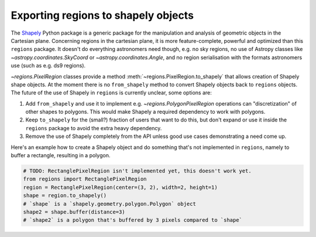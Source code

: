 .. _gs-shapely:

Exporting regions to shapely objects
====================================

The `Shapely <http://toblerity.org/shapely/manual.html>`__ Python package is a
generic package for the manipulation and analysis of geometric objects in the
Cartesian plane. Concerning regions in the cartesian plane, it is more
feature-complete, powerful and optimized than this ``regions`` package. It
doesn't do everything astronomers need though, e.g. no sky regions, no use of
Astropy classes like `~astropy.coordinates.SkyCoord` or
`~astropy.coordinates.Angle`, and no region serialisation with the formats
astronomers use (such as e.g. ds9 regions).

`~regions.PixelRegion` classes provide a method :meth:`~regions.PixelRegion.to_shapely` that allows creation
of Shapely shape objects. At the moment there is no ``from_shapely`` method to convert Shapely objects
back to ``regions`` objects. The future of the use of Shapely in ``regions`` is currently unclear, some options are:

1. Add ``from_shapely`` and use it to implement e.g. `~regions.PolygonPixelRegion` operations
   can "discretization" of other shapes to polygons.
   This would make Shapely a required dependency to work with polygons.
2. Keep ``to_shapely`` for the (small?) fraction of users that want to do this,
   but don't expand or use it inside the ``regions`` package  to avoid the extra heavy dependency.
3. Remove the use of Shapely completely from the API unless good use cases demonstrating a need come up.

Here's an example how to create a Shapely object and do something that's not implemented in ``regions``,
namely to buffer a rectangle, resulting in a polygon.

.. code-block:: python

    # TODO: RectanglePixelRegion isn't implemented yet, this doesn't work yet.
    from regions import RectanglePixelRegion
    region = RectanglePixelRegion(center=(3, 2), width=2, height=1)
    shape = region.to_shapely()
    # `shape` is a `shapely.geometry.polygon.Polygon` object
    shape2 = shape.buffer(distance=3)
    # `shape2` is a polygon that's buffered by 3 pixels compared to `shape`
